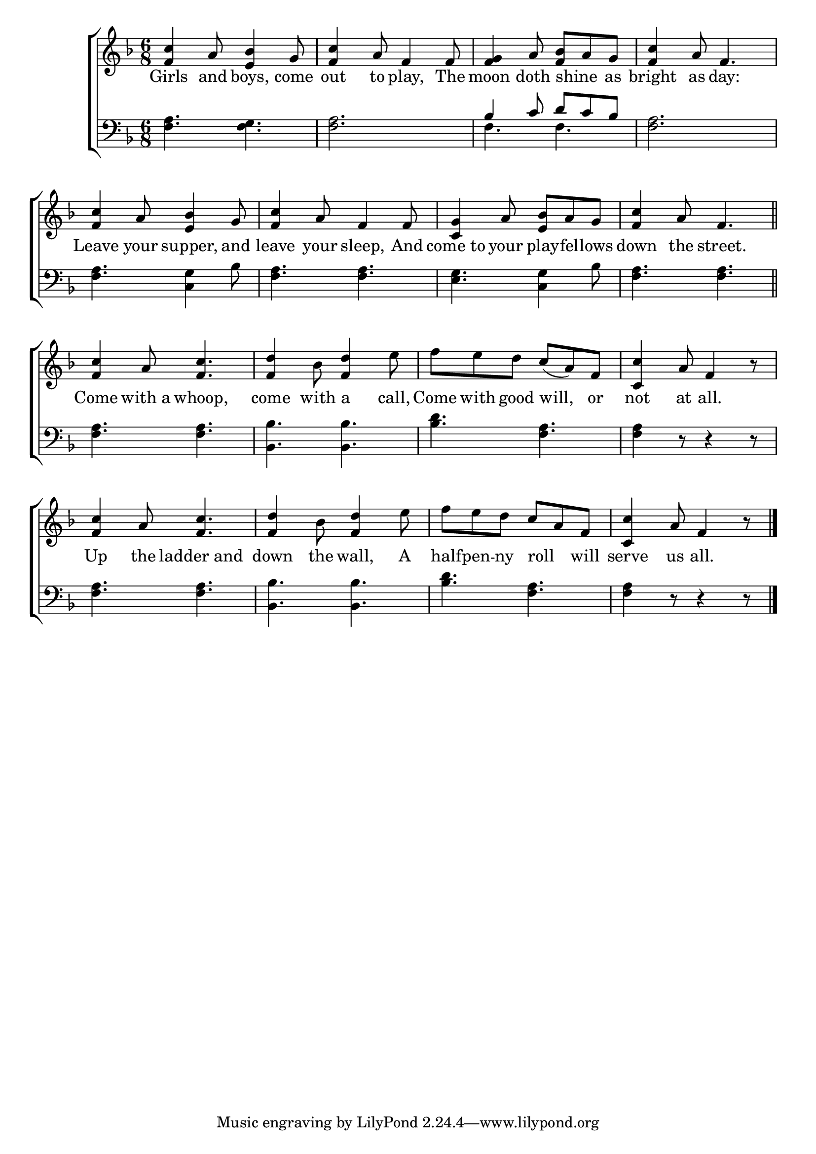 \version "2.24"
\language "english"

global = {
  \time 6/8
  \key f \major
}

mBreak = { \break }

\score {

  \new ChoirStaff {
    <<
      \new Staff = "up"  {
        <<
          \global
          \new 	Voice = "one" 	\fixed c' {
            %\voiceOne
            <f c'>4 a8 <e bf>4 g8 | <f c'>4 a8 f4 8 | <f g>4 a8 <f bf> a g | <f c'>4 a8 f4. | \mBreak
            <f c'>4 a8 <e bf>4 g8 | <f c'>4 a8 f4 8 | <c g>4 a8 <e bf> a g | <f c'>4 a8 f4. \bar "||" | \mBreak
            <f c'>4 a8 <f c'>4. | <f d'>4 bf8 <f d'>4 e'8 | f' e' d' c'( a) f | <c c'>4 a8 f4 r8 | \mBreak
            <f c'>4 a8 <f c'>4. | <f d'>4 bf8 <f d'>4 e'8 | f' e' d' c' a f | <c c'>4 a8 f4 r8 | \fine
          }	% end voice one
          \new Voice  \fixed c' {
            %\voiceTwo
          } % end voice two
        >>
      } % end staff up

      \new Lyrics \lyricsto "one" {	% verse one
        Girls and boys, come | out to play, The | moon doth shine _ as | bright as day: | 
        Leave your supper, and | leave your sleep, And | come_to your play -- fel -- lows | down the street. |
        Come with_a whoop, | come with a call, | Come with good will, or | not at all. |
        Up the ladder_and | down the wall, A | half -- pen -- ny roll _ will | serve us all. |
      }	% end lyrics verse one

      \new   Staff = "down" {
        <<
          \clef bass
          \global
          \new Voice {
            %\voiceThree
            <f a>4. <f g> | <f a>2. | \stemUp bf4 c'8 d' c' bf | \stemNeutral <f a>2. |
            <f a>4. <c g>4 bf8 | <f a>4. 4. | <e g>4. <c g>4 bf8 | <f a>4. 4. | 
            <f a>4. 4. | <bf, bf>4. 4. | <bf d'> <f a> | 4 r8 r4 r8 |
            <f a>4. 4. | <bf, bf>4. 4. | <bf d'> <f a> | 4 r8 r4 r8 | \fine
          } % end voice three

          \new 	Voice {
            \voiceFour
            s2.*2 | f4. f | s2. |
          }	% end voice four

        >>
      } % end staff down
    >>
  } % end choir staff

  \layout{
    \context{
      \Score {
        \omit  BarNumber
      }%end score
    }%end context
  }%end layout

  \midi{}

}%end score